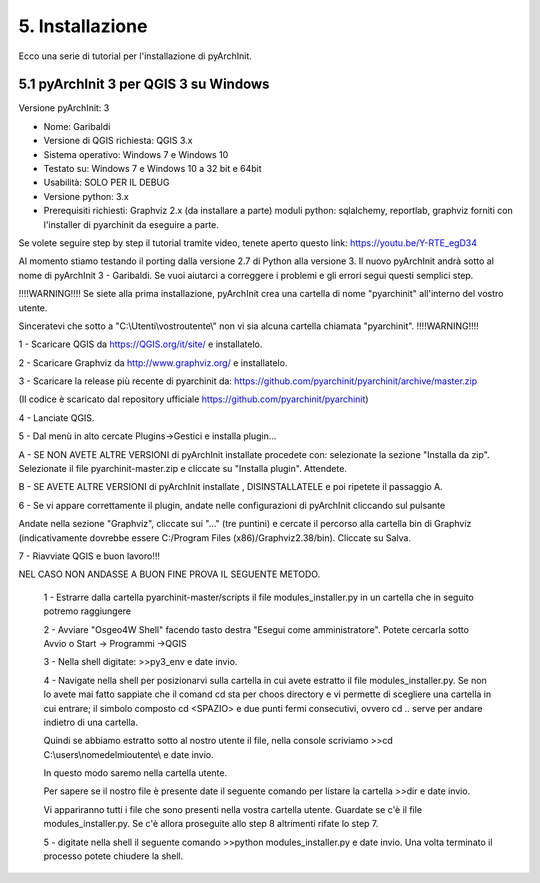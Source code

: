 5. Installazione
****************************************
Ecco una serie di tutorial per l'installazione di pyArchInit.


5.1 pyArchInit 3 per QGIS 3 su Windows
======================================

Versione pyArchInit: 3

* Nome: Garibaldi
* Versione di QGIS richiesta: QGIS 3.x
* Sistema operativo: Windows 7 e Windows 10
* Testato su: Windows 7 e Windows 10 a 32 bit e 64bit
* Usabilità: SOLO PER IL DEBUG
* Versione python: 3.x
* Prerequisiti richiesti: Graphviz 2.x (da installare a parte) moduli python: sqlalchemy, reportlab, graphviz forniti con l'installer di pyarchinit da eseguire a parte.

Se volete seguire step by step il tutorial tramite video, tenete aperto questo link: https://youtu.be/Y-RTE_egD34

Al momento stiamo testando il porting dalla versione 2.7 di Python alla versione 3. Il nuovo pyArchInit andrà sotto al nome di pyArchInit 3 - Garibaldi.
Se vuoi aiutarci a correggere i problemi e gli errori segui questi semplici step.

!!!!WARNING!!!! Se siete alla prima installazione, pyArchInit crea una cartella di nome "pyarchinit" all'interno del vostro utente.

Sinceratevi che sotto a "C:\\Utenti\\vostroutente\\" non vi sia alcuna cartella chiamata "pyarchinit". !!!!WARNING!!!!

1 - Scaricare QGIS da https://QGIS.org/it/site/ e installatelo.

2 - Scaricare Graphviz da http://www.graphviz.org/ e installatelo.

3 - Scaricare la release più recente di pyarchinit da: https://github.com/pyarchinit/pyarchinit/archive/master.zip

(Il codice è scaricato dal repository ufficiale https://github.com/pyarchinit/pyarchinit)


4 - Lanciate QGIS.

5 - Dal menù in alto cercate Plugins->Gestici e installa plugin... 

A - SE NON AVETE ALTRE VERSIONI di pyArchInit installate procedete con: selezionate la sezione "Installa da zip". Selezionate il file pyarchinit-master.zip e cliccate su "Installa plugin". Attendete. 


B - SE AVETE ALTRE VERSIONI di pyArchInit installate , DISINSTALLATELE e poi ripetete il passaggio A.


6 - Se vi appare correttamente il plugin, andate nelle configurazioni di pyArchInit cliccando sul pulsante

.. image:: ./_images/img_51.PNG
   :align: center
   
Andate nella sezione "Graphviz", cliccate sui "..." (tre puntini) e cercate il percorso alla cartella bin di Graphviz (indicativamente dovrebbe essere C:/Program Files (x86)/Graphviz2.38/bin).  Cliccate su Salva.

7 - Riavviate QGIS e buon lavoro!!!



NEL CASO NON ANDASSE A BUON FINE PROVA IL SEGUENTE METODO.


	1 - Estrarre dalla cartella pyarchinit-master/scripts il file modules_installer.py in un cartella che in seguito potremo raggiungere

	2 - Avviare "Osgeo4W Shell" facendo tasto destra "Esegui come amministratore". Potete cercarla sotto Avvio o Start -> Programmi ->QGIS 

	3 - Nella shell digitate: >>py3_env e date invio.

	4 - Navigate nella shell per posizionarvi sulla cartella in cui avete estratto il file modules_installer.py.
	Se non lo avete mai fatto sappiate che il comand cd sta per choos directory e vi permette di scegliere una cartella in cui entrare; il simbolo composto cd <SPAZIO> e due punti fermi consecutivi, ovvero cd .. serve per andare indietro di una cartella. 

	Quindi se abbiamo estratto sotto al nostro utente il file, nella console scriviamo >>cd C:\\users\\nomedelmioutente\\ e date invio.

	In questo modo saremo nella cartella utente.

	Per sapere se il nostro file è presente date il seguente comando per listare la cartella >>dir e date invio.

	Vi appariranno tutti i file che sono presenti nella vostra cartella utente. Guardate se c'è il file modules_installer.py.
	Se c'è allora proseguite allo step 8 altrimenti rifate lo step 7.

	5 - digitate nella shell il seguente comando >>python modules_installer.py e date invio. Una volta terminato il processo potete chiudere la shell.


